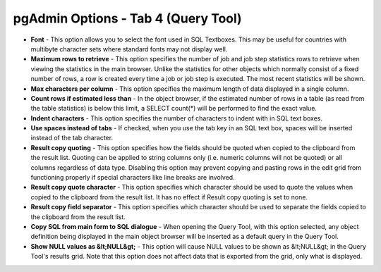 .. _options-tab4:


************************************
pgAdmin Options - Tab 4 (Query Tool)
************************************

.. image:: images/options-querytool.png

* **Font** - This option allows you to select the font used in SQL Textboxes. This
  may be useful for countries with multibyte character sets where standard fonts may not
  display well.

* **Maximum rows to retrieve** - This option specifies the number of job and job step
  statistics rows to retrieve when viewing the statistics in the main browser. Unlike the
  statistics for other objects which normally consist of a fixed number of rows, a row is 
  created every time a job or job step is executed. The most recent statistics will be shown.
  

* **Max characters per column** - This option specifies the maximum 
  length of data displayed in a single column. 

* **Count rows if estimated less than** - In the object browser, if 
  the estimated number of rows in a table (as read from the table statistics) is 
  below this limit, a SELECT count(*) will be performed to find the exact value.

* **Indent characters** - This option specifies the number of characters
  to indent with in SQL text boxes.
  
* **Use spaces instead of tabs** - If checked, when you use the tab key in an SQL text 
  box, spaces will be inserted instead of the tab character.

* **Result copy quoting** - This option specifies how the fields should be quoted when
  copied to the clipboard from the result list. Quoting can be applied to string columns only
  (i.e. numeric columns will not be quoted) or all columns regardless of data type. Disabling 
  this option may prevent copying and pasting rows in the edit grid from functioning properly 
  if special characters like line breaks are involved.

* **Result copy quote character** - This option specifies which character should be used
  to quote the values when copied to the clipboard from the result list. It has no effect if 
  Result copy quoting is set to none.

* **Result copy field separator** - This option specifies which character should be used
  to separate the fields copied to the clipboard from the result list.

* **Copy SQL from main form to SQL dialogue** - When opening the Query 
  Tool, with this option selected, any object definition being displayed in the 
  main object browser will be inserted as a default query in the Query Tool.
   
* **Show NULL values as &lt;NULL&gt;** - This option will cause NULL values to be shown
  as &lt;NULL&gt; in the Query Tool's results grid. Note that this option does not affect data
  that is exported from the grid, only what is displayed.

